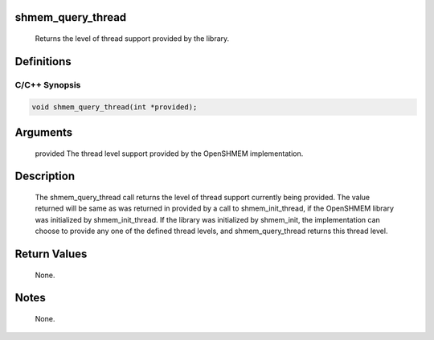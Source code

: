 shmem_query_thread
==================

   Returns the level of thread support provided by the library.

Definitions
===========

C/C++ Synopsis
--------------

.. code:: bash

   void shmem_query_thread(int *provided);

Arguments
=========

   provided    The thread level support provided by the OpenSHMEM implementation.

Description
===========

   The shmem_query_thread call returns the level of thread support currently
   being provided. The value returned will be same as was returned in provided
   by a call to shmem_init_thread, if the OpenSHMEM library was initialized by
   shmem_init_thread. If the library was initialized by shmem_init, the
   implementation can choose to provide any one of the defined thread levels,
   and shmem_query_thread returns this thread level.

Return Values
=============

   None.

Notes
=====

   None.

